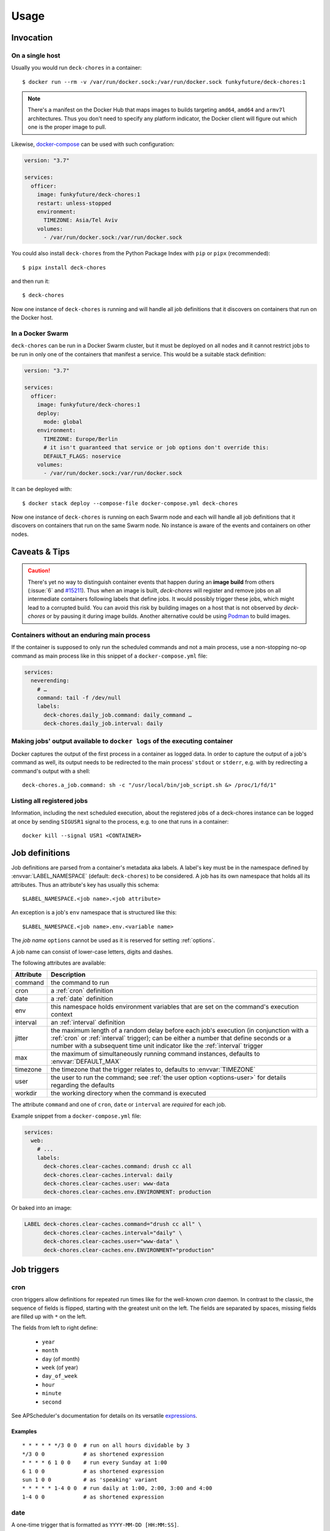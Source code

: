 Usage
=====

Invocation
----------

On a single host
~~~~~~~~~~~~~~~~

Usually you would run ``deck-chores`` in a container::

    $ docker run --rm -v /var/run/docker.sock:/var/run/docker.sock funkyfuture/deck-chores:1

.. note::

    There's a manifest on the Docker Hub that maps images to builds targeting ``amd64``, ``amd64``
    and ``armv7l`` architectures.
    Thus you don't need to specify any platform indicator, the Docker client will figure out which
    one is the proper image to pull.

Likewise, docker-compose_ can be used with such configuration:

.. code-block:: yaml

    version: "3.7"

    services:
      officer:
        image: funkyfuture/deck-chores:1
        restart: unless-stopped
        environment:
          TIMEZONE: Asia/Tel Aviv
        volumes:
          - /var/run/docker.sock:/var/run/docker.sock


You could also install ``deck-chores`` from the Python Package Index with ``pip`` or ``pipx``
(recommended)::

    $ pipx install deck-chores

and then run it::

    $ deck-chores


Now one instance of ``deck-chores`` is running and will handle all job definitions that it discovers
on containers that run on the Docker host.

In a Docker Swarm
~~~~~~~~~~~~~~~~~

``deck-chores`` can be run in a Docker Swarm cluster, but it must be deployed on all nodes and it
cannot restrict jobs to be run in only one of the containers that manifest a service. This would be
a suitable stack definition:

.. code-block:: yaml

    version: "3.7"

    services:
      officer:
        image: funkyfuture/deck-chores:1
        deploy:
          mode: global
        environment:
          TIMEZONE: Europe/Berlin
          # it isn't guaranteed that service or job options don't override this:
          DEFAULT_FLAGS: noservice
        volumes:
          - /var/run/docker.sock:/var/run/docker.sock


It can be deployed with::

    $ docker stack deploy --compose-file docker-compose.yml deck-chores


Now one instance of ``deck-chores`` is running on each Swarm node and each will handle all job
definitions that it discovers on containers that run on the same Swarm node. No instance is aware
of the events and containers on other nodes.

Caveats & Tips
--------------

.. caution::

    There's yet no way to distinguish container events that happen during an **image build** from
    others (:issue:`6` and `#15211 <docker-issue-15211_>`_). Thus when an image is built,
    `deck-chores` will register and remove jobs on all intermediate containers following labels
    that define jobs.
    It would possibly trigger these jobs, which might lead to a corrupted build.
    You can avoid this risk by building images on a host that is not observed by `deck-chores` or
    by pausing it during image builds. Another alternative could be using Podman_ to build images.

.. _Podman: https://podman.io/


Containers without an enduring main process
~~~~~~~~~~~~~~~~~~~~~~~~~~~~~~~~~~~~~~~~~~~

If the container is supposed to only run the scheduled commands and not a main process, use a
non-stopping no-op command as main process like in this snippet of a ``docker-compose.yml`` file:

.. code-block:: yaml

    services:
      neverending:
        # …
        command: tail -f /dev/null
        labels:
          deck-chores.daily_job.command: daily_command …
          deck-chores.daily_job.interval: daily


Making jobs' output available to ``docker logs`` of the executing container
~~~~~~~~~~~~~~~~~~~~~~~~~~~~~~~~~~~~~~~~~~~~~~~~~~~~~~~~~~~~~~~~~~~~~~~~~~~

Docker captures the output of the first process in a container as logged data. In order to capture
the output of a job's command as well, its output needs to be redirected to the main process'
``stdout`` or ``stderr``, e.g. with by redirecting a command's output with a shell::

    deck-chores.a_job.command: sh -c "/usr/local/bin/job_script.sh &> /proc/1/fd/1"


Listing all registered jobs
~~~~~~~~~~~~~~~~~~~~~~~~~~~

Information, including the next scheduled execution, about the registered jobs of a deck-chores
instance can be logged at once by sending ``SIGUSR1`` signal to the process, e.g. to one that runs
in a container::

    docker kill --signal USR1 <CONTAINER>



Job definitions
---------------

Job definitions are parsed from a container's metadata aka labels. A label's key must be in the
namespace defined by :envvar:`LABEL_NAMESPACE` (default: ``deck-chores``) to be considered. A job
has its own namespace that holds all its attributes. Thus an attribute's key has usually this
schema::

    $LABEL_NAMESPACE.<job name>.<job attribute>

An exception is a job's ``env`` namespace that is structured like this::

    $LABEL_NAMESPACE.<job name>.env.<variable name>

The *job name* ``options`` cannot be used as it is reserved for setting :ref:`options`.

A job name can consist of lower-case letters, digits and dashes.

The following attributes are available:

=========  ====================================================================
Attribute  Description
=========  ====================================================================
command    the command to run
cron       a :ref:`cron` definition
date       a :ref:`date` definition
env        this namespace holds environment variables that are set on the
           command's execution context
interval   an :ref:`interval` definition
jitter     the maximum length of a random delay before each job's execution (in
           conjunction with a :ref:`cron` or :ref:`interval` trigger); can be
           either a number that define seconds or a number with a subsequent
           time unit indicator like the :ref:`interval` trigger
max        the maximum of simultaneously running command instances, defaults to
           :envvar:`DEFAULT_MAX`
timezone   the timezone that the trigger relates to, defaults to
           :envvar:`TIMEZONE`
user       the user to run the command; see :ref:`the user option <options-user>` for details
           regarding the defaults
workdir    the working directory when the command is executed
=========  ====================================================================

The attribute ``command`` and one of ``cron``, ``date`` or ``interval`` are *required* for each
job.

Example snippet from a ``docker-compose.yml`` file:

.. code-block:: yaml

    services:
      web:
        # ...
        labels:
          deck-chores.clear-caches.command: drush cc all
          deck-chores.clear-caches.interval: daily
          deck-chores.clear-caches.user: www-data
          deck-chores.clear-caches.env.ENVIRONMENT: production

Or baked into an image:

.. code-block:: Dockerfile

    LABEL deck-chores.clear-caches.command="drush cc all" \
          deck-chores.clear-caches.interval="daily" \
          deck-chores.clear-caches.user="www-data" \
          deck-chores.clear-caches.env.ENVIRONMENT="production"


Job triggers
------------

.. _cron:

cron
~~~~

cron triggers allow definitions for repeated run times like for the well-known *cron* daemon.
In contrast to the classic, the sequence of fields is flipped, starting with the greatest unit
on the left. The fields are separated by spaces, missing fields are filled up with ``*`` on the
left.

The fields from left to right define:

  * ``year``
  * ``month``
  * ``day`` (of month)
  * ``week`` (of year)
  * ``day_of_week``
  * ``hour``
  * ``minute``
  * ``second``

See APScheduler's documentation for details on its versatile expressions_.

.. _expressions: https://apscheduler.readthedocs.io/en/latest/modules/triggers/cron.html#expression-types

Examples
........

::

    * * * * * */3 0 0  # run on all hours dividable by 3
    */3 0 0            # as shortened expression
    * * * * 6 1 0 0    # run every Sunday at 1:00
    6 1 0 0            # as shortened expression
    sun 1 0 0          # as 'speaking' variant
    * * * * * 1-4 0 0  # run daily at 1:00, 2:00, 3:00 and 4:00
    1-4 0 0            # as shortened expression

.. _date:

date
~~~~

A one-time trigger that is formatted as ``YYYY-MM-DD [HH:MM:SS]``.

An omitted time is interpreted as ``0:00:00``. Note that times must include a seconds field.

.. _interval:

interval
~~~~~~~~

This trigger defines a repetition by a fixed interval. It can either be a string where time units
follow numbers or a sequence of numbers that qualify time units by order.

In the first form the numbers can be decimal fractions and the time units are determined by the
first letter of a token as **w**\ eek, **d**\ ay, **h**\ our, **m**\ inute or **s**\ econd.

In the anonymous form the interval is added up by the fields *weeks*, *days*, *hours*, *minutes*
and *seconds* in that order. Possible field separators are ``.``, ``:``, ``/`` and spaces. Missing
fields are filled up with ``0`` on the left.

Examples
........

::

    28 Days       # run every 4 weeks
    4 wookies     # run every 4 weeks
    42s 0.5d      # run every twelve hours and 42 seconds
    42:00:00      # run every fourty-two hours
    100/00:00:00  # run every one hundred days

There are also the convenience shortcuts ``weekly``, ``daily``, ``hourly``, ``every minute`` and
``every second``.

.. note::

    Though it uses the same units of measurement, an interval is different from a recurring point
    in time of a specific calendar system, it describes the time *between* two events. Hence you
    should expect a job that is defined with this type of trigger to run the defined time *after*
    the job has been registered. To define a recurring point in time, see the cron_ trigger.

.. caution::

    Mind that ``deck-chores`` doesn't track jobs' status when they are removed from the scheduler
    and doesn't persist any data between its invocations. Any such event would therefore reset the
    next scheduled run time of a job. Depending on a system's usage this is more or less likely
    to happen. For longer intervals, a cron_ trigger would therefore be preferable.


.. _options:

Container-scoped configuration
------------------------------

.. _options-user:

user
~~~~

A user that shall run *all* jobs for a container can be set with a label name of this form::

    $LABEL_NAMESPACE.options.user

The option can also be defined for an image and is considered when the ``image``
:ref:`flag <options-flags>` is set.
If this option is not set, Docker uses the user that was specified with the ``--user`` option on
container creation or falls back to the one defined in the underlying image.


.. _options-flags:

flags
~~~~~

Option flags control *deck-chores*'s behaviour with regard to the labeled container and override
the setting of :envvar:`DEFAULT_FLAGS`. The schema for a flags label name is::

    $LABEL_NAMESPACE.options.flags

Options are set as comma-separated list of flags. An option set by :envvar:`DEFAULT_FLAGS` can
be unset by prefixing with ``no``.

These options are available:

.. option:: image

    Job definitions in the container's basing image labels are also parsed while container label
    keys override these.

.. option:: service

    Restricts jobs to one container of those that are identified with the same service.

    See :envvar:`SERVICE_ID_LABELS` regarding service identity.


Environment variables
---------------------

deck-chore's behaviour is defined by these environment variables:

.. envvar:: CLIENT_TIMEOUT

    The timeout for responses from the Docker daemon in seconds without unit indicator. The
    default is imported from *docker-py*.

.. envvar:: CONTAINER_CACHE_SIZE

    default: ``128``

    The size of caches that save immutable container properties, like the parsed and possibly
    absent job definitions. Since memory is cheap and so are the stored objects, increase this when
    you have a lot of containers floating around to reduce latency.

.. envvar:: DOCKER_HOST

    default: ``unix://var/run/docker.sock``

    The URL of the Docker daemon to connect to.

.. envvar:: STDERR_LEVEL

    default: ``NOTSET``

    Redirect any deck-chores-internal log above level STDERR_LEVEL to STDERR, string or integer required.
    The default ``NOTSET`` implies that the STDERR is not in use and any logging is done over STDOUT.

.. envvar:: DEBUG

    default: ``no``

    Log debugging messages, enabled by ``on``, ``true`` or ``yes``.

.. envvar:: DEFAULT_FLAGS

    default: ``image,service``

    The default for a job option's :ref:`flags <options-flags>` attribute.

.. envvar:: DEFAULT_MAX

    default: ``1``

    The default for a job's ``max`` attribute.

.. envvar:: JOB_NAME_REGEX

    default: ``[a-z0-9-]+``

    The allowed characters for customized job names.

.. envvar:: JOB_POOL_SIZE

    default: ``10``

    The pool size of job executors defines the maximum number of jobs that can
    run at the same time.

.. envvar:: LABEL_NAMESPACE

    default: ``deck-chores``

    The label namespace to look for job definitions and container options.

.. envvar:: LOG_FORMAT

    default: ``{asctime}|{levelname:8}|{message}``

    Pattern that formats `log record attributes`_.

.. envvar:: SERVICE_ID_LABELS

    default: ``com.docker.compose.project,com.docker.compose.service``

    A comma-separated list of container labels that identify a unique service with possibly multiple
    container instances. This has an impact on how the :option:`service` option behaves.

.. envvar:: TIMEZONE

default: ``UTC``

    The job scheduler's timezone and the default for a job's ``timezone`` attribute.

TLS options
~~~~~~~~~~~

.. envvar:: ASSERT_HOSTNAME

    default: ``no``

    Enabled by ``on``, ``true`` or ``yes``.

.. envvar:: SSL_VERSION

    default: ``TLS`` (selects the highest version supported by the client and the daemon)

    For other options see the names provided by Python's ssl_ library prefixed with ``PROTOCOL_``.

Authentication related files are expected to be available at ``/config/ca.pem``,
``/config/cert.pem`` respectively ``/config/key.pem``.


.. _docker-issue-15211: https://github.com/moby/moby/issues/15211
.. _docker-compose: https://docs.docker.com/compose/
.. _log record attributes: https://docs.python.org/3/library/logging.html#logrecord-attributes
.. _ssl: https://docs.python.org/3/library/ssl.html#ssl.PROTOCOL_TLS
